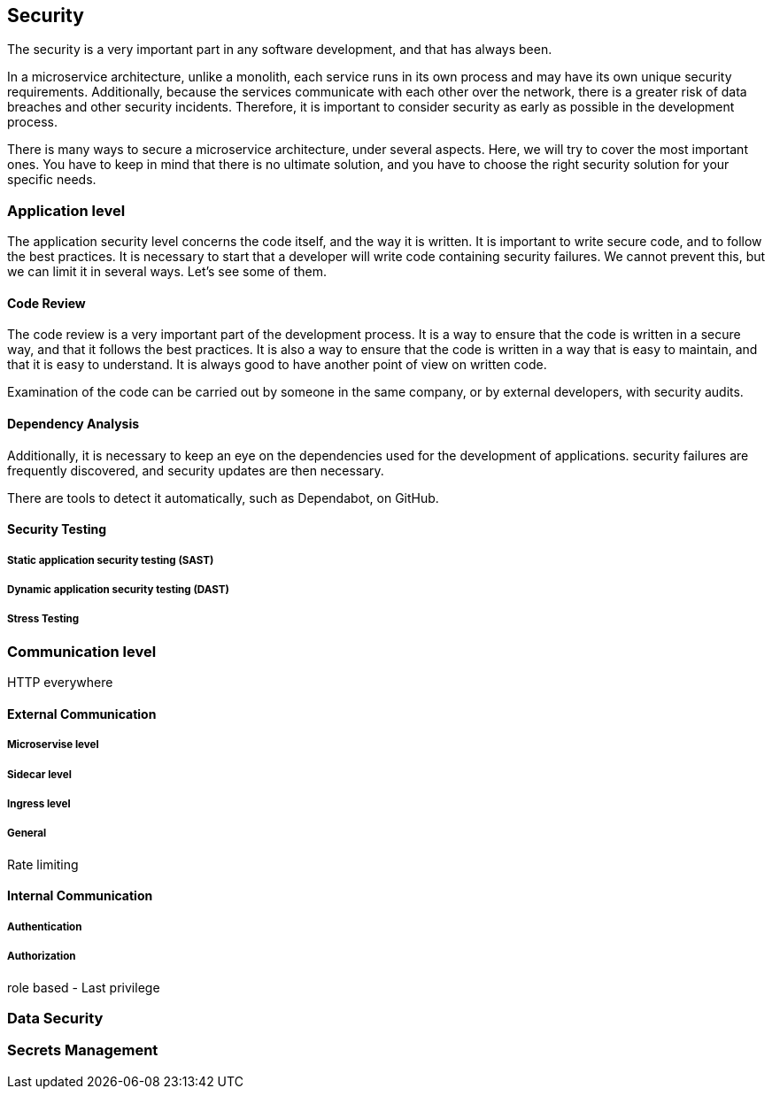 == Security

The security is a very important part in any software development, and that has always been.

In a microservice architecture, unlike a monolith, each service runs in its own process and may have its own unique security requirements. Additionally, because the services communicate with each other over the network, there is a greater risk of data breaches and other security incidents. Therefore, it is important to consider security as early as possible in the development process.

There is many ways to secure a microservice architecture, under several aspects. Here, we will try to cover the most important ones. You have to keep in mind that there is no ultimate solution, and you have to choose the right security solution for your specific needs.

=== Application level

The application security level concerns the code itself, and the way it is written. It is important to write secure code, and to follow the best practices. It is necessary to start that a developer will write code containing security failures. We cannot prevent this, but we can limit it in several ways. Let's see some of them.

==== Code Review

The code review is a very important part of the development process. It is a way to ensure that the code is written in a secure way, and that it follows the best practices. It is also a way to ensure that the code is written in a way that is easy to maintain, and that it is easy to understand. It is always good to have another point of view on written code.

Examination of the code can be carried out by someone in the same company, or by external developers, with security audits.

==== Dependency Analysis

Additionally, it is necessary to keep an eye on the dependencies used for the development of applications. 
security failures are frequently discovered, and security updates are then necessary.

There are tools to detect it automatically, such as Dependabot, on GitHub.

==== Security Testing

===== Static application security testing (SAST)

===== Dynamic application security testing (DAST)

===== Stress Testing

=== Communication level

HTTP everywhere

==== External Communication

===== Microservise level

===== Sidecar level

===== Ingress level

===== General

Rate limiting

==== Internal Communication

===== Authentication

===== Authorization

role based - Last privilege

=== Data Security

=== Secrets Management
